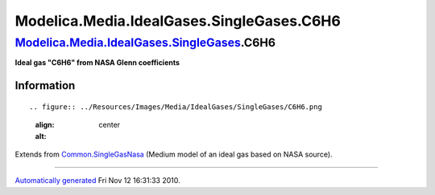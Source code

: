 ==========================================
Modelica.Media.IdealGases.SingleGases.C6H6
==========================================

`Modelica.Media.IdealGases.SingleGases <Modelica_Media_IdealGases_SingleGases.html#Modelica.Media.IdealGases.SingleGases>`_.C6H6
--------------------------------------------------------------------------------------------------------------------------------

**Ideal gas "C6H6" from NASA Glenn coefficients**

Information
~~~~~~~~~~~

::

.. figure:: ../Resources/Images/Media/IdealGases/SingleGases/C6H6.png
   :align: center
   :alt: 

::

Extends from
`Common.SingleGasNasa <Modelica_Media_IdealGases_Common_SingleGasNasa.html#Modelica.Media.IdealGases.Common.SingleGasNasa>`_
(Medium model of an ideal gas based on NASA source).

--------------

`Automatically generated <http://www.3ds.com/>`_ Fri Nov 12 16:31:33
2010.

